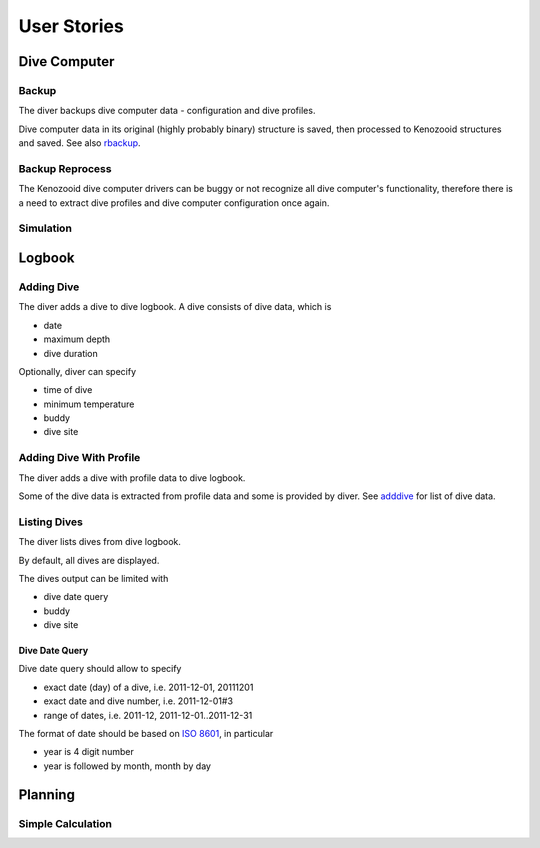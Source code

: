 .. _us:

User Stories
============

.. _dc:

Dive Computer
-------------

.. _backup:

Backup
^^^^^^
The diver backups dive computer data - configuration and dive profiles.

Dive computer data in its original (highly probably binary) structure is
saved, then processed to Kenozooid structures and saved. See also rbackup_.

.. _rbackup:

Backup Reprocess
^^^^^^^^^^^^^^^^
The Kenozooid dive computer drivers can be buggy or not recognize all dive
computer's functionality, therefore there is a need to extract dive
profiles and dive computer configuration once again.

Simulation
^^^^^^^^^^

.. _logbook:

Logbook
-------

.. _adddive:

Adding Dive
^^^^^^^^^^^
The diver adds a dive to dive logbook. A dive consists of dive data, which
is

- date
- maximum depth
- dive duration

Optionally, diver can specify

- time of dive
- minimum temperature
- buddy
- dive site

.. _adddivep:

Adding Dive With Profile
^^^^^^^^^^^^^^^^^^^^^^^^
The diver adds a dive with profile data to dive logbook.

Some of the dive data is extracted from profile data and some is provided
by diver. See adddive_ for list of dive data.

Listing Dives
^^^^^^^^^^^^^
The diver lists dives from dive logbook.

By default, all dives are displayed.

The dives output can be limited with

- dive date query
- buddy
- dive site

Dive Date Query
"""""""""""""""
Dive date query should allow to specify

- exact date (day) of a dive, i.e. 2011-12-01, 20111201
- exact date and dive number, i.e. 2011-12-01#3
- range of dates, i.e. 2011-12, 2011-12-01..2011-12-31

The format of date should be based on `ISO 8601 <http://en.wikipedia.org/wiki/ISO_8601>`_,
in particular

- year is 4 digit number
- year is followed by month, month by day

.. _planning:

Planning
--------

Simple Calculation
^^^^^^^^^^^^^^^^^^

.. vim: sw=4:et:ai
